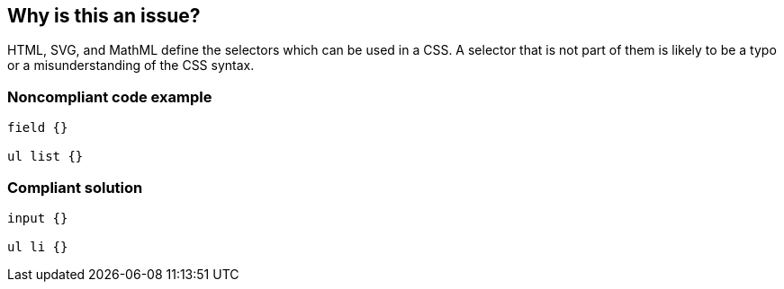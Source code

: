 == Why is this an issue?

HTML, SVG, and MathML define the selectors which can be used in a CSS. A selector that is not part of them is likely to be a typo or a misunderstanding of the CSS syntax.


=== Noncompliant code example

[source,css]
----
field {}

ul list {}
----


=== Compliant solution

[source,css]
----
input {}

ul li {}
----

ifdef::env-github,rspecator-view[]

'''
== Implementation Specification
(visible only on this page)

=== Message

Replace this selector with a known one.


endif::env-github,rspecator-view[]
